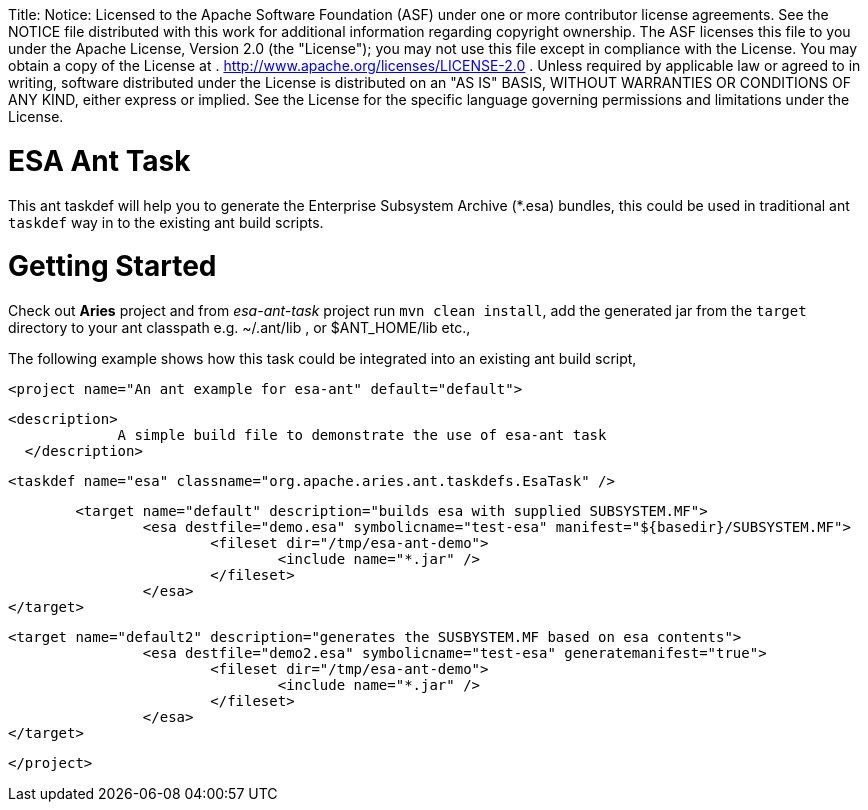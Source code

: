 :doctype: book

Title: Notice:    Licensed to the Apache Software Foundation (ASF) under one            or more contributor license agreements.
See the NOTICE file            distributed with this work for additional information            regarding copyright ownership.
The ASF licenses this file            to you under the Apache License, Version 2.0 (the            "License");
you may not use this file except in compliance            with the License.
You may obtain a copy of the License at            .              http://www.apache.org/licenses/LICENSE-2.0            .            Unless required by applicable law or agreed to in writing,            software distributed under the License is distributed on an            "AS IS" BASIS, WITHOUT WARRANTIES OR CONDITIONS OF ANY            KIND, either express or implied.
See the License for the            specific language governing permissions and limitations            under the License.

= ESA Ant Task

This ant taskdef will help you to generate the Enterprise Subsystem Archive (*.esa) bundles, this could be used in traditional ant `taskdef` way in to the existing ant build scripts.

= Getting Started

Check out *Aries* project and from _esa-ant-task_ project run `mvn clean install`, add the generated jar from the `target` directory to your ant classpath  e.g.
~/.ant/lib , or $ANT_HOME/lib etc.,

The following example shows how this task could be integrated into an existing ant build script,

  <project name="An ant example for esa-ant" default="default">

            <description>
                         A simple build file to demonstrate the use of esa-ant task
              </description>

             <taskdef name="esa" classname="org.apache.aries.ant.taskdefs.EsaTask" />

                	<target name="default" description="builds esa with supplied SUBSYSTEM.MF">
             		<esa destfile="demo.esa" symbolicname="test-esa" manifest="${basedir}/SUBSYSTEM.MF">
             			<fileset dir="/tmp/esa-ant-demo">
             				<include name="*.jar" />
             			</fileset>
             		</esa>
             </target>

             <target name="default2" description="generates the SUSBYSTEM.MF based on esa contents">
             		<esa destfile="demo2.esa" symbolicname="test-esa" generatemanifest="true">
             			<fileset dir="/tmp/esa-ant-demo">
             				<include name="*.jar" />
             			</fileset>
             		</esa>
             </target>

  </project>
